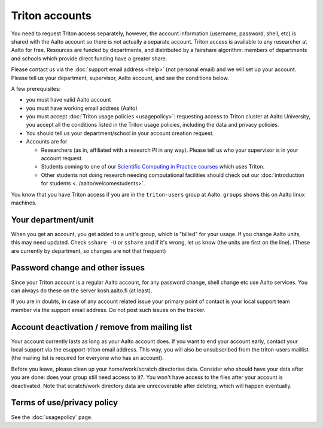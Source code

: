 ===============
Triton accounts
===============

You need to request Triton access separately, however, the account
information (username, password, shell,
etc) is shared with the Aalto account so there is not actually a
separate account. Triton access is available to any researcher at
Aalto for free.  Resources are funded by departments, and distributed
by a fairshare algorithm: members of departments and schools which
provide direct funding have a greater share.

Please contact us via the :doc:`support email address <help>` (not
personal email) and we will set up your account.  Please tell us your
department, supervisor, Aalto account, and see the conditions below.

A few prerequisites:

-  you must have valid Aalto account
-  you must have working email address (Aalto)
-  you must accept :doc:`Triton usage
   policies <usagepolicy>`: requesting access to
   Triton cluster at Aalto University, you accept all the conditions
   listed in the Triton usage policies, including the data and privacy
   policies.
-  You should tell us your department/school in your account creation
   request.
-  Accounts are for

   - Researchers (as in, affiliated with a research PI in any way).
     Please tell us who your supervisor is in your account request.
   - Students coming to one of our `Scientific Computing in Practice
     courses <scip_>`_ which uses Triton.
   - Other students not doing research needing computational
     facilities should check out our :doc:`introduction for students
     <../aalto/welcomestudents>`.

.. _scip: http://science-it.aalto.fi/scip/

You know that you have Triton access if you are in the ``triton-users``
group at Aalto: ``groups`` shows this on Aalto linux machines.

Your department/unit
~~~~~~~~~~~~~~~~~~~~

When you get an account, you get added to a unit's group, which is
"billed" for your usage.  If you change Aalto units, this may need
updated.  Check ``sshare -U`` or ``sshare`` and if it's wrong, let us
know (the units are first on the line).  (These are currently by
department, so changes are not that frequent)

Password change and other issues
~~~~~~~~~~~~~~~~~~~~~~~~~~~~~~~~

Since your Triton account is a regular Aalto account, for any password
change, shell change etc use Aalto services.  You can always do these on
the server kosh.aalto.fi (at least).

If you are in doubts, in case of any account related issue your
primary point of contact is your local support team member via the
support email address. Do not post such issues on the tracker.

Account deactivation / remove from mailing list
~~~~~~~~~~~~~~~~~~~~~~~~~~~~~~~~~~~~~~~~~~~~~~~

Your account currently lasts as long as your Aalto account does. If
you want to end your account early, contact your local support via the
esupport-triton email address. This way, you will also be unsubscribed
from the triton-users maillist (the mailing list is required for
everyone who has an account).

Before you leave, please clean up your home/work/scratch directories
data. Consider who should have your data after you are done: does your
group still need access to it?. You won't have access to the files
after your account is deactivated. Note that scratch/work directory
data are unrecoverable after deleting, which will happen eventually.

Terms of use/privacy policy
~~~~~~~~~~~~~~~~~~~~~~~~~~~

See the :doc:`usagepolicy` page.

